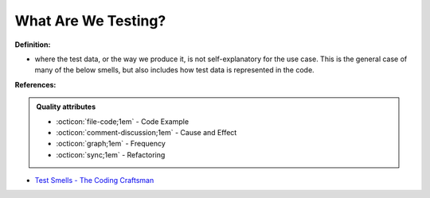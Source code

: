 What Are We Testing?
^^^^^
**Definition:**

* where the test data, or the way we produce it, is not self-explanatory for the use case. This is the general case of many of the below smells, but also includes how test data is represented in the code.


**References:**

.. admonition:: Quality attributes

    * :octicon:`file-code;1em` -  Code Example
    * :octicon:`comment-discussion;1em` -  Cause and Effect
    * :octicon:`graph;1em` -  Frequency
    * :octicon:`sync;1em` -  Refactoring

* `Test Smells - The Coding Craftsman <https://codingcraftsman.wordpress.com/2018/09/27/test-smells/>`_

